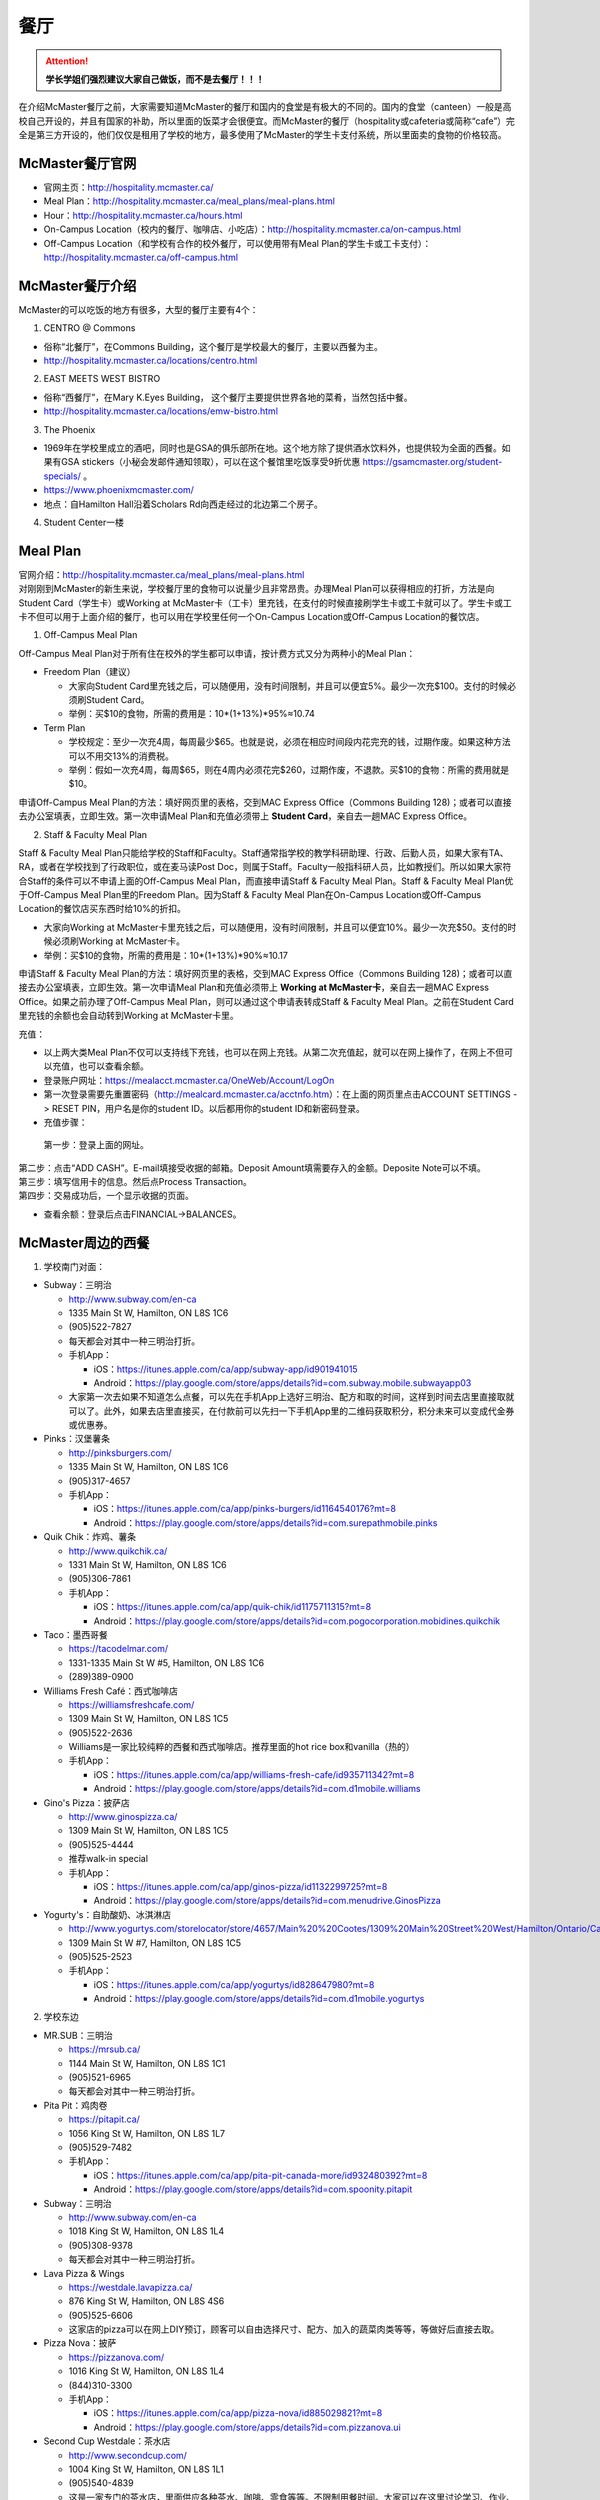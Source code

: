 ﻿餐厅
===========================
.. attention::
   **学长学姐们强烈建议大家自己做饭，而不是去餐厅！！！**

在介绍McMaster餐厅之前，大家需要知道McMaster的餐厅和国内的食堂是有极大的不同的。国内的食堂（canteen）一般是高校自己开设的，并且有国家的补助，所以里面的饭菜才会很便宜。而McMaster的餐厅（hospitality或cafeteria或简称“cafe”）完全是第三方开设的，他们仅仅是租用了学校的地方，最多使用了McMaster的学生卡支付系统，所以里面卖的食物的价格较高。

McMaster餐厅官网
-----------------------------------------
- 官网主页：http://hospitality.mcmaster.ca/
- Meal Plan：http://hospitality.mcmaster.ca/meal_plans/meal-plans.html
- Hour：http://hospitality.mcmaster.ca/hours.html
- On-Campus Location（校内的餐厅、咖啡店、小吃店）：http://hospitality.mcmaster.ca/on-campus.html
- Off-Campus Location（和学校有合作的校外餐厅，可以使用带有Meal Plan的学生卡或工卡支付）：http://hospitality.mcmaster.ca/off-campus.html

McMaster餐厅介绍
--------------------------------------------
McMaster的可以吃饭的地方有很多，大型的餐厅主要有4个：

1. CENTRO @ Commons

- 俗称“北餐厅”，在Commons Building，这个餐厅是学校最大的餐厅，主要以西餐为主。
- http://hospitality.mcmaster.ca/locations/centro.html

2. EAST MEETS WEST BISTRO

- 俗称“西餐厅”，在Mary K.Eyes Building， 这个餐厅主要提供世界各地的菜肴，当然包括中餐。
- http://hospitality.mcmaster.ca/locations/emw-bistro.html

3. The Phoenix

- 1969年在学校里成立的酒吧，同时也是GSA的俱乐部所在地。这个地方除了提供酒水饮料外，也提供较为全面的西餐。如果有GSA stickers（小秘会发邮件通知领取），可以在这个餐馆里吃饭享受9折优惠 https://gsamcmaster.org/student-specials/ 。
- https://www.phoenixmcmaster.com/
- 地点：自Hamilton Hall沿着Scholars Rd向西走经过的北边第二个房子。

4. Student Center一楼

Meal Plan
-------------------------------------
| 官网介绍：http://hospitality.mcmaster.ca/meal_plans/meal-plans.html
| 对刚刚到McMaster的新生来说，学校餐厅里的食物可以说量少且非常昂贵。办理Meal Plan可以获得相应的打折，方法是向Student Card（学生卡）或Working at McMaster卡（工卡）里充钱，在支付的时候直接刷学生卡或工卡就可以了。学生卡或工卡不但可以用于上面介绍的餐厅，也可以用在学校里任何一个On-Campus Location或Off-Campus Location的餐饮店。

1. Off-Campus Meal Plan

.. image:: resource/CanTing/OffCampusMealPlan.png
   :align: center

Off-Campus Meal Plan对于所有住在校外的学生都可以申请，按计费方式又分为两种小的Meal Plan：

- Freedom Plan（建议）

  - 大家向Student Card里充钱之后，可以随便用，没有时间限制，并且可以便宜5%。最少一次充$100。支付的时候必须刷Student Card。
  - 举例：买$10的食物，所需的费用是：10*(1+13%)*95%≈10.74

- Term Plan

  - 学校规定：至少一次充4周，每周最少$65。也就是说，必须在相应时间段内花完充的钱，过期作废。如果这种方法可以不用交13%的消费税。
  - 举例：假如一次充4周，每周$65，则在4周内必须花完$260，过期作废，不退款。买$10的食物：所需的费用就是$10。

申请Off-Campus Meal Plan的方法：填好网页里的表格，交到MAC Express Office（Commons Building 128)；或者可以直接去办公室填表，立即生效。第一次申请Meal Plan和充值必须带上 **Student Card**，亲自去一趟MAC Express Office。

2. Staff & Faculty Meal Plan

.. image:: resource/CanTing/StaffFacultyMealPlan.png
   :align: center

Staff & Faculty Meal Plan只能给学校的Staff和Faculty。Staff通常指学校的教学科研助理、行政、后勤人员，如果大家有TA、RA，或者在学校找到了行政职位，或在麦马读Post Doc，则属于Staff。Faculty一般指科研人员，比如教授们。所以如果大家符合Staff的条件可以不申请上面的Off-Campus Meal Plan，而直接申请Staff & Faculty Meal Plan。Staff & Faculty Meal Plan优于Off-Campus Meal Plan里的Freedom Plan。因为Staff & Faculty Meal Plan在On-Campus Location或Off-Campus Location的餐饮店买东西时给10%的折扣。

- 大家向Working at McMaster卡里充钱之后，可以随便用，没有时间限制，并且可以便宜10%。最少一次充$50。支付的时候必须刷Working at McMaster卡。
- 举例：买$10的食物，所需的费用是：10*(1+13%)*90%≈10.17

申请Staff & Faculty Meal Plan的方法：填好网页里的表格，交到MAC Express Office（Commons Building 128)；或者可以直接去办公室填表，立即生效。第一次申请Meal Plan和充值必须带上 **Working at McMaster卡**，亲自去一趟MAC Express Office。如果之前办理了Off-Campus Meal Plan，则可以通过这个申请表转成Staff & Faculty Meal Plan。之前在Student Card里充钱的余额也会自动转到Working at McMaster卡里。

充值：

- 以上两大类Meal Plan不仅可以支持线下充钱，也可以在网上充钱。从第二次充值起，就可以在网上操作了，在网上不但可以充值，也可以查看余额。
- 登录账户网址：https://mealacct.mcmaster.ca/OneWeb/Account/LogOn
- 第一次登录需要先重置密码（http://mealcard.mcmaster.ca/acctnfo.htm）：在上面的网页里点击ACCOUNT SETTINGS -> RESET PIN，用户名是你的student ID。以后都用你的student ID和新密码登录。
- 充值步骤：

 | 第一步：登录上面的网址。

.. image:: resource/CanTing/MealPlan_ChongZhi_01.png
   :align: center

| 第二步：点击“ADD CASH”。E-mail填接受收据的邮箱。Deposit Amount填需要存入的金额。Deposite Note可以不填。

.. image:: resource/CanTing/MealPlan_ChongZhi_02.png
   :align: center

| 第三步：填写信用卡的信息。然后点Process Transaction。

.. image:: resource/CanTing/MealPlan_ChongZhi_03.png
   :align: center

| 第四步：交易成功后，一个显示收据的页面。

.. image:: resource/CanTing/MealPlan_ChongZhi_04.png
   :align: center

- 查看余额：登录后点击FINANCIAL->BALANCES。

McMaster周边的西餐
-----------------------------------------
1. 学校南门对面：

- Subway：三明治

  - http://www.subway.com/en-ca
  - 1335 Main St W, Hamilton, ON L8S 1C6
  - (905)522-7827
  - 每天都会对其中一种三明治打折。
  - 手机App：

    - iOS：https://itunes.apple.com/ca/app/subway-app/id901941015
    - Android：https://play.google.com/store/apps/details?id=com.subway.mobile.subwayapp03
  - 大家第一次去如果不知道怎么点餐，可以先在手机App上选好三明治、配方和取的时间，这样到时间去店里直接取就可以了。此外，如果去店里直接买，在付款前可以先扫一下手机App里的二维码获取积分，积分未来可以变成代金券或优惠券。

- Pinks：汉堡薯条

  - http://pinksburgers.com/
  - 1335 Main St W, Hamilton, ON L8S 1C6
  - (905)317-4657
  - 手机App：

    - iOS：https://itunes.apple.com/ca/app/pinks-burgers/id1164540176?mt=8
    - Android：https://play.google.com/store/apps/details?id=com.surepathmobile.pinks

- Quik Chik：炸鸡、薯条

  - http://www.quikchik.ca/
  - 1331 Main St W, Hamilton, ON L8S 1C6
  - (905)306-7861
  - 手机App：

    - iOS：https://itunes.apple.com/ca/app/quik-chik/id1175711315?mt=8
    - Android：https://play.google.com/store/apps/details?id=com.pogocorporation.mobidines.quikchik
  
- Taco：墨西哥餐

  - https://tacodelmar.com/
  - 1331-1335 Main St W #5, Hamilton, ON L8S 1C6
  - (289)389-0900

- Williams Fresh Café：西式咖啡店

  - https://williamsfreshcafe.com/
  - 1309 Main St W, Hamilton, ON L8S 1C5
  - (905)522-2636
  - Williams是一家比较纯粹的西餐和西式咖啡店。推荐里面的hot rice box和vanilla（热的）
  - 手机App：

    - iOS：https://itunes.apple.com/ca/app/williams-fresh-cafe/id935711342?mt=8
    - Android：https://play.google.com/store/apps/details?id=com.d1mobile.williams

- Gino's Pizza：披萨店

  - http://www.ginospizza.ca/
  - 1309 Main St W, Hamilton, ON L8S 1C5
  - (905)525-4444
  - 推荐walk-in special
  - 手机App：

    - iOS：https://itunes.apple.com/ca/app/ginos-pizza/id1132299725?mt=8
    - Android：https://play.google.com/store/apps/details?id=com.menudrive.GinosPizza

- Yogurty's：自助酸奶、冰淇淋店

  - http://www.yogurtys.com/storelocator/store/4657/Main%20%20Cootes/1309%20Main%20Street%20West/Hamilton/Ontario/Canada
  - 1309 Main St W #7, Hamilton, ON L8S 1C5
  - (905)525-2523
  - 手机App：

    - iOS：https://itunes.apple.com/ca/app/yogurtys/id828647980?mt=8
    - Android：https://play.google.com/store/apps/details?id=com.d1mobile.yogurtys

2. 学校东边

- MR.SUB：三明治

  - https://mrsub.ca/
  - 1144 Main St W, Hamilton, ON L8S 1C1
  - (905)521-6965
  - 每天都会对其中一种三明治打折。

- Pita Pit：鸡肉卷

  - https://pitapit.ca/
  - 1056 King St W, Hamilton, ON L8S 1L7
  - (905)529-7482
  - 手机App：

    - iOS：https://itunes.apple.com/ca/app/pita-pit-canada-more/id932480392?mt=8
    - Android：https://play.google.com/store/apps/details?id=com.spoonity.pitapit

- Subway：三明治

  - http://www.subway.com/en-ca
  - 1018 King St W, Hamilton, ON L8S 1L4
  - (905)308-9378
  - 每天都会对其中一种三明治打折。

- Lava Pizza & Wings

  - https://westdale.lavapizza.ca/
  - 876 King St W, Hamilton, ON L8S 4S6
  - (905)525-6606
  - 这家店的pizza可以在网上DIY预订，顾客可以自由选择尺寸、配方、加入的蔬菜肉类等等，等做好后直接去取。

- Pizza Nova：披萨

  - https://pizzanova.com/
  - 1016 King St W, Hamilton, ON L8S 1L4
  - (844)310-3300
  - 手机App：

    - iOS：https://itunes.apple.com/ca/app/pizza-nova/id885029821?mt=8
    - Android：https://play.google.com/store/apps/details?id=com.pizzanova.ui

- Second Cup Westdale：茶水店

  - http://www.secondcup.com/
  - 1004 King St W, Hamilton, ON L8S 1L1
  - (905)540-4839
  - 这是一家专门的茶水店，里面供应各种茶水、咖啡、零食等等。不限制用餐时间。大家可以在这里讨论学习、作业、工作、业务等等。
  - 手机App：

    - iOS：https://itunes.apple.com/ca/app/second-cup-coffee-co/id985820057?mt=8
    - Android：https://play.google.com/store/apps/details?id=com.secondcup.mobile

- TCBY：特色冰淇淋店

  - http://tcbycanada.com/
  - 1059 King St W, Hamilton, ON L8S 1L6
  - (905)572-6866
  - 手机App：

    - iOS：https://itunes.apple.com/us/app/tcby/id1222063860?mt=8
    - Android：https://play.google.com/store/apps/details?id=com.tcby.tcby.android.app

3. 学校西边

- Maple Leaf Pancake House：煎饼、烤肠、炸土豆

  - 1520 Main St W, Hamilton, ON L8S 1C8
  - (905)522-4995

- Tally Ho Restaurants：汉堡薯条

  - https://www.facebook.com/pages/Tally-Ho-Restaurants/114415425271942
  - 1536 Main St W, Hamilton, ON L8S 1E4
  - (905)529-6043

- Boston Pizza：披萨（高档）、汉堡薯条、酒吧

  - https://bostonpizza.com/en/index.html
  - 1563 Main St W, Hamilton, ON L8S 1E6
  - (905)777-1919
  - Groupon App里可以搜到它的优惠券。
  - 手机App：

    - iOS：https://itunes.apple.com/ca/app/boston-pizza/id904724935?mt=8
    - Android：https://play.google.com/store/apps/details?id=com.bostonpizza.bostonpizza

- Wendy's：汉堡薯条

  - https://www.wendys.com/
  - 1585 Main St W, Hamilton, ON L8S 1E6
  - (905)527-1464
  - 手机App：

    - iOS：https://itunes.apple.com/us/app/wendys/id540518599?mt=8
    - Android：https://play.google.com/store/apps/details?id=com.wendys.nutritiontool

- Popeyes Louisiana Kitchen：炸鸡、薯条

  - http://popeyeschicken.ca/
  - https://www.ubereats.com/hamilton/food-delivery/popeyes-louisiana-kitchen-main-st/JghticQNREKy0aAWOAUj8Q/
  - 1711 Main St W, Hamilton, ON L8S 1G5
  - (905)528-2222

- Baskin Robbins & Kernels Popcorn：特色冰淇淋店

  - http://www.baskinrobbins.ca/
  - 1685 Main St W, Hamilton, ON L8S 1G5
  - (905)528-4300

4. Tim Hortons

 | Canada本土的咖啡甜点店。第一家Tim Hortons就成立于Hamilton。它主要供应：咖啡、茶、甜点、早餐等食物。
 | http://www.timhortons.com/ca/en/index.php

- 咖啡

  - http://www.timhortons.com/ca/en/menu/coffee.php
  - 主要有三种：Original Blend、Dark Roast Coffee、Decaf Coffee
  - 一般喝以上原味的咖啡太苦，所以在购买的时候要跟服务员说需要cream和sugar，还可以说需要double或triple cream and sugar。

- 茶

  - http://www.timhortons.com/ca/en/menu/tea.php
  - 主要有两种：Steeped Tea、Specialty Tea
  - Steeped Tea就是店员已经冲好的茶水。
  - Specialty Tea就是各种茶包，买的时候要在杯子里泡一会再喝。Specialty Tea一共有10种，比较推荐的是Green Tea（绿茶）和Orange Pekoe（锡兰红茶）。按照当地人的习惯通常需要加cream和sugar，变成奶茶来喝。

- 热饮

  - http://www.timhortons.com/ca/en/menu/hot-beverages.php
  - 比较推荐：French Vanilla（法国香草）、White Hot Chocolate（热白巧克力）
  - 它们都非常非常甜。

- 冷饮

  - http://www.timhortons.com/ca/en/menu/cold-beverages.php
  - 其中Iced Capp是比较受欢迎的。

- 其它还有各种甜点、鸡肉卷、汉堡、三明治、薯饼等等。可以在官网上的menu里查到。也可以使用App查询：“Tim Hortons”。如下图所示。一般小的Tim Hortons店里只有甜点。

  - iOS：https://itunes.apple.com/ca/app/tim-hortons/id1143883086?mt=8
  - Android：https://play.google.com/store/apps/details?id=digital.rbi.timhortons

.. image:: /resource/CanTing/CanTing_Tim_App.png
   :align: center
   :scale: 25%

- 地点：

  - McMaster Student Center一楼
  - McMaster东边：951 King St W, Hamilton, ON L8S 1K9
  - McMaster南边：1445 Main St W, Hamilton, ON L8S 1C8
  - McMaster西边：1554 Main St W, Hamilton, ON L8S 1E5
  - 历史上第一家成立的Tim Hortons：65 Ottawa St N, Hamilton, ON L8H 3Y9
- DIY

  - 虽然一杯咖啡只要$1~2，但依然有更为省钱的方法。Tim Hortons在Amazon上有网店，里面卖几乎所有的咖啡、热饮等等。如果大家经常喝，可以一次性买一大桶，回来自己冲泡。一大桶咖啡不会超过20刀，一大桶热饮不会超过10刀。足够冲泡几十杯，喝很长时间。
  - https://www.amazon.ca/s/field-keywords=tim+hortons

Hamilton其它地方的西餐
---------------------------------------------
1. 市中心（downtown）

- McDonald's（麦当劳）

  - https://www.mcdonalds.com/ca/en-ca.html
  - 50 Dundurn St S, Hamilton, ON L8P 4W3
  - (905)577-1027
  - 手机App“My McD's”：
  
    - iOS：https://itunes.apple.com/ca/app/my-mcds/id375695000?mt=8
    - Android：https://play.google.com/store/apps/details?id=com.mcdonalds.superapp
  - 麦当劳24小时营业。
  - 优惠券（如果有强烈建议使用）

    - 一种是digital mailer coupons，这种优惠券通常每个term开学之后的那一两个月有效。下载地址：https://www4.mcdonalds.ca/coupons/ 。优惠券的使用：打开链接选择省份后，打印coupons（放在手机里也行），到麦当劳店里后可以在自助点餐亭里扫条形码，或手动输入即可。
    - 还有一种mobile App优惠券，麦当劳会对某几种食物打折，一般有效期只有一周。大家可以下载App之后查看。
  - 点餐方式：

    - Front Table：就是最传统的方式，在服务台跟服务员说。如果大家刚来，不知道菜单上有哪些食物，甚至不知道怎么表达，在服务台点餐可能会花较多的时间，甚至不能买到想要的食物。比较推荐大家用下面两种方式。
    - Kiosk：在自助点餐亭点餐。这个最推荐的。麦当劳店里的自助点餐亭里有所有食物菜单及其图片。大家可以慢慢得看，一个一个选。付款后，打印的发票上有号码，如果所点食物准备完毕，服务员会叫号。
    - Mobile Ordering：用麦当劳的手机App点餐，可以选好哪个麦当劳的营业点，在线支付。到营业点里取。（这个就相当于在手机上点餐付款，但必须本人到店里和前台服务员确认后，店员才会开始准备食物）

- KFC（肯德基）

  - http://www.kfc.ca/store/631-king-st-w-hamilton
  - 631 King St W, Hamilton, ON L8P 1C4
  - (905)528-8583
  - 肯德基不是24小时营业，一般上午11点才开门，晚上九十点就关了，大家在Google地图上查好营业时间。
  - 优惠券：http://www.kfc.ca/coupons

2. 山上

- The Keg Steakhouse + Bar（烤牛排）：点菜制

  - https://www.kegsteakhouse.com/locations/hamilton-keg/
  - 1170 Upper James St, Hamilton, ON L9C 3B1
  - (905)574-7880

Hamilton 中餐馆
----------------------------------
1. 学校周边（Zone 1）：

- The Arch Noodle House（校门口）：点菜制

  - 1309 Main St W, Hamilton, ON L8S 1C5
  - 18年秋季，在学校南门对面新开了一家拉面馆。

- Mr. Gao（高老庄）：点菜制，外卖

  - http://www.gaolaozhuang.ca
  - 1561 Main Street West Hamilton, ON L8S 1E6
  - (289)309-1363
  - 可以使用现金或debit卡（多付几十分）。

- Dragon Court Restaurant（龙庭）：点菜制，外卖

  - http://www.westdaledragoncourt.com
  - 988 King Street W. Hamilton, ON L8S 1L1
  - (905)522-1999
  - 可以使用现金、debit卡、信用卡。

- South China（华南）：外卖

  - http://southchina.chinesemenu.com/
  - 1223 Main St W, Hamilton, ON L8S
  - (905)528-8474 

- Beijing Hut（北京小屋）：点菜制

  - 1467 Main St W, Hamilton, ON L8S 1C9 
  - (905)521-8886 

- Wei Xiang Yuan 北京面点：点菜制

  - https://plus.google.com/photos/photo/105671526178142822524/6536351373545148434
  - 1088 Main St W, Hamilton, ON L8S 1B3
  - (905)297-4702 

2. 市中心（Downtown）：

- LiuLiu Hot Pot（老乡四川）：自助火锅

  - https://www.facebook.com/liuliuhotpot
  - 11 Walnut St S, Hamilton, ON L8N 2K8
  - (905)581-0354
  - 周一周二不营业。可以使用现金或debit卡。这个火锅店附带KTV，在此用餐后KTV有优惠。

- Sparkle Northern Chinese Cuisine美食美客：点菜制，外卖

  - http://www.sparklenorthernchinese.com/
  - 165 King St. East, Hamilton
  - (905)529-2226

- Sunrise Restaurant（马队长牛肉拉面）：点菜制

  - http://www.sunriseday.com/
  - 242 King St W, Hamilton, ON L8P 1A9
  - (905)522-6351

- Noodle Me（味道拉面）：点菜制

  - https://www.facebook.com/noodlemerestaurant
  - 1 Wilson St #7, Hamilton, ON L8R 1C4
  - (905)540-1166

- Squares Hot Pot（九宫格）：自助火锅

  - 80 James St. North
  - (905)525-1488
  - 价格：周一~周四：午餐$21.99，晚餐$23.99；周五~周日：午餐$26.99，晚餐$28.99。锅底另付：清汤：$7.99，鸳鸯：$8.99，九宫格：$9.99

- Great Red Peppers（红海椒）：点菜制

  - 60 James St N, Hamilton, ON L8R 2K1
  - (905)523-4888

- O'Neko Hotpot & Ramen（海捞）：自助火锅
 
  - https://www.facebook.com/pages/Oneko-Hot-Pot/610269105715666
  - 129 King St. E., Hamilton, ON
  - 只能使用现金。

- Grand Leisure Gastro House（盛宴国际）：点菜制

  - https://www.grandleisure.ca/
  -	16 Jarvis St, Hamilton, ON L8R 1M2 
  - (905)522-9888
  - 这家店的饮食已经不是它主要业务了，仅仅算是小吃。它主要运营KTV。

- Mr.Dumpling：点菜制，外卖

  - 50 Dundurn St. South L8P 4W3
  - (905)570-1388
  - 这家店不仅仅卖水饺，还有其它快餐。

- K w BBQ Kitchen（琪华）：点菜制

  - 103 Queen St N, Hamilton, ON L8R 2V5
  - (905)577-6888

- 8090 TEAHOUSE：点菜制，外卖

  - http://www.teahouse8090.com/
  - 149 King St E, Hamilton, ON L8N 1B1
  - (905)525-8788

- TeaFun：外卖

  - http://www.foodfun.ca/
  - 139 King St E, Hamilton, ON L8N 1B1
  - (289)389-8688
  - 手机App：

    - iOS：https://itunes.apple.com/app/id1222977577?mt=8
    - Android：https://play.google.com/store/apps/details?id=com.foodfun.foodfun

- Mark's Chinese Food & Tavern（中华酒家）：点菜制，外卖

  - 468 King St W, Hamilton, ON L8P 1B8
  - (905)527-7621

- Crystal Dynasty Chinese Restaurant（美味栈粤菜馆 ）：点菜制

  - 94 Cannon St W, Hamilton, ON L8R 2B6
  - (905)308-8208

- Forbidden City Chinese Restaurant：外卖，点菜制

  - https://www.forbidden-city-chinese.com/
  - 273 King St E, Hamilton, ON L8N 1B9
  - (905)528-5945

3. 山上（Mountain）：

- Mandarin：中餐自助

  - https://mandarinrestaurant.com/
  - 1508 Upper James St, Hamilton, Ontario L9B 1K3
  - (905)383-6000
  - 可以使用现金、debit卡、信用卡。

4. 其它：https://cn.tripadvisor.com/Restaurants-g154990-Hamilton_Ontario.html

Hamilton 中式甜点
-----------------------------------------
- CoCo Fresh Tea & Juice（Coco奶茶）

  - https://www.facebook.com/CoCoFreshTeaHamilton
  - 96 Main St E, Hamilton, ON L8N 1G3
  - (905)521-6888
- Sugar Marmalade（糖记）

  - http://www.sugarmarmalade.com/
  - 65 King St E, Hamilton, ON L8N 1A5
  - (905)527-9699

Hamilton 越南米粉
------------------------------------
- Saigon

  - http://www.saigonasianrestaurant.com/
  - 1024 KING ST W
  - (905)528-1096
  - 可以使用现金或debit卡（多付几十分）。

- NATIONS（进入超市一直走到最东边，可以询问服务员具体位置）

  - http://nationsfreshfoods.ca/pho.html
  - 2 King St W #445, Hamilton
  - 可以使用现金或debit卡。

- PHO RONG WONG

  - http://phorongvang.com/
  - 1120 MAIN ST W
  - (289)389-8989
  - 可以使用现金或debit卡（多付几十分）。

- Ben Thanh Viet Thai Restaurant（边城）

  - http://www.benthanh.ca/
  - 113 JAMES ST N
  - (905)528-6888
  - 可以使用现金、debit卡、信用卡。

Hamilton 韩餐
-------------------
- ALIRANG（阿里郎）

  - https://www.facebook.com/pages/Alirang/617187441640072
  - 354 Main St W, Hamilton, ON L8P 1K3
  - (905)777-1236
  - 可以使用现金、debit卡、信用卡。

- Manna Korean Takeout：外卖

  - 1050 King St W, Hamilton, ON L8S 1L5
  - (905)523-0777

- OWL（猫头鹰）

  - http://www.owlfamily.ca/
  - 309 Main St E, Hamilton, ON L8N 1H8
  - (905)528-7275
- Korean house

  - 281 Cannon St E, Hamilton, ON L8L 2B4
  - (905)526-1492
- Ajio Restaurant

  - http://www.ajiosushikorea.com/
  - 161 King St E, Hamilton, ON L8N 1B1
  - (905)526-8888
- Spring grill house：韩式自助烧烤

  - http://springgrillhouse.com/
  - 1441 UPPER JAMES ST
  - (905)383-6868
  - 可以使用现金、debit卡、信用卡。

Hamilton 日料
--------------------------
- August 8：自助

  - http://www.august8.ca/
  - 1 Wilson St #12, Hamilton, ON L8R 1C4
  - (905)524-3838
  - 可以使用现金、debit卡、信用卡。

- Joya Sushi：点菜制

  - http://joyasushi.ca/
  - 1630 Main St W, Hamilton, ON L8S 1G3
  - (905)525-1114
  - 可以使用现金、debit卡、信用卡。

- Sapporo Restaurant（札幌）：自助

  - http://sapporo-hamilton.com/
  - 96 Main St E, Hamilton, ON L8N 1G3
  - (905)527-1668

- Tatemono Sushi Bar & Restaurant：自助

  - http://www.tatemono.ca/
  - 135 King St E., Hamilton, ON L8N 1B2
  - (905)521-2227
  - 可以使用现金、debit卡、信用卡。

- Kenzo Ramen：点菜制
	
  - http://www.kenzoramen.ca/g5/
  - 21 King St W, Hamilton, ON L8P 1B5
  - (905)577-6666
  - 这是一家日式拉面馆。

其它城市的特色餐厅
------------------------------------------------
Toronto：

- Little Sheep Mongolian Hot Pot（小肥羊）：自助火锅

  - https://www.littlesheephotpot.com/location/toronto-downtown-on
  - 421 Dundas St W, Toronto, ON M5T 2W4
  - (416)792-8885
  - 可以用微信或者支付宝支付。

- Morals Village Hot Pot（德庄）：自助火锅

  - http://cqdz.ca/zh/home-5/
  - 436 Dundas Street West, Toronto, ON, M5T 1G7
  - (647)352-7588

- Crown Price Fine Dining and Banquet（紫京盛宴）：粤菜、早茶

  - http://www.crown-prince.ca/english/index.asp
  - 3600 Victoria Park Ave, North York, ON M2H 3B2
  - (416)490-8893

Mississauga：

- Little Sheep Mongolian Hot Pot（小肥羊）：自助火锅

  - https://www.littlesheephotpot.com/location/mississauga-on
  - 1100 Burnhamthorpe Rd W #17, Mississauga, ON L5C 4E9
  - (905)232-7775
  - 可以用微信或者支付宝支付。

- Morals Village Hot Pot（德庄）：自助火锅

  - http://cqdz.ca/zh/home-5/
  - Unit 2, 1177 Central Pkwy W, Mississauga, ON L5C 4P3
  - (905)276-6768

- Bashu Sichuan Cuisine（巴蜀人家）

  - http://bashuonline.com/index.htm
  - 4559 Hurontario Street #7, Mississauga, ON L4Z 3X3
  - (905)568-9988
  - 非常地道的川菜，很辣，但是很好吃。

- Red Lotus Restaurant（满江红）：川菜

  - 1177 Central Pkwy W, Mississauga, ON L5C 4P3
  - (905)896-8828

- Foodie North（北食客）：鲁菜以及北方菜

  - http://foodienorth.com/
  - 325 Central Pkwy W #2&4, Mississauga, ON L5B 3X9
  - (905)277-8989
  - 推荐鱼头泡饼，北京烤鸭

- Silk Road Restaurant（丝绸之路）：西北菜

  - http://www.thesilkroad.ca/
  - 1852 Dundas St E, Mississauga, ON L4X 1L9
  - (905)279-9444
  - 推荐大盘鸡、烤羊肉串儿等。

- Emerald Chinese Restaurant（康翠酒楼）：广式早茶

  - http://www.emeraldchineserestaurant.com/
  - 30 Eglinton Ave W, Mississauga, ON L5R 3E7
  - (905)890-9338

- Long Zu BBQ（龙族烧烤）

  - 888 Dundas Street East A2, Mississauga, ON L4Y 4G6
  - (905)803-9333


经验之谈
-----------------------------------
- 强烈建议大家自己做饭，原因主要有：校内外的餐厅和甜点店主要以西餐为主，一般从中国来的学生吃不惯，量少且贵。
- 花费：从以往的经验来看，如果坚持自己做饭，每月的饮食类的花费大多在$200~$300左右。如果一直在外面买，则是$700/月，一般比这个要多得多。在学校餐厅吃，可能每天就要花掉$30左右。
- 体重问题：西餐的热值能量非常高，例如麦当劳肯德基类的垃圾食品，即使只吃一点，摄入的能量几乎相当于几顿中餐。很多同学来这不注意，刚来的3个月体重增长20斤比比皆是。大家引以为戒。
- 最后希望大家能锻炼出好的手艺，不至于在同学家聚餐的时候什么也不会。

注
-------------------
1) 小费：大家不管消费多少都应该按照这边的礼仪给一定的小费。一般比例为消费金额的10%。此外，很多餐馆的小费是完全被老板收走，比如hotaru sushi。对于这样的餐馆可以一分钱小费都不给。大家给小费之前可以问清楚。
#) 对于所有的自助餐餐馆，通常情况下，晚上的价格比中午要贵一些，周末的价格比工作日的价格要贵一些。所以工作日的中午价格最便宜，周末的晚上价格最高。大家去之前一定要在官网上查清楚，或打电话询问。很多自助餐馆的工作日仅仅指周一到周四，周五则按周末的标准计费。
#) 去亚洲餐馆吃饭，尤其是中餐馆或越南餐馆，请打电话或向其它同学询问是否可以刷卡。绝大多数亚洲餐馆都只能付现金，如果使用debit卡通常会多出几十分。少数亚洲餐馆可以刷信用卡。大家问清楚再去，以便事先准备好现金。
#) 去餐馆吃饭，最好先打电话预约一下座位。尤其是饭点的时候或集体聚餐。

.. admonition:: 本页作者
   
   - 17-CAS-赵伟
   - 14-BME-Yushan Zhang
